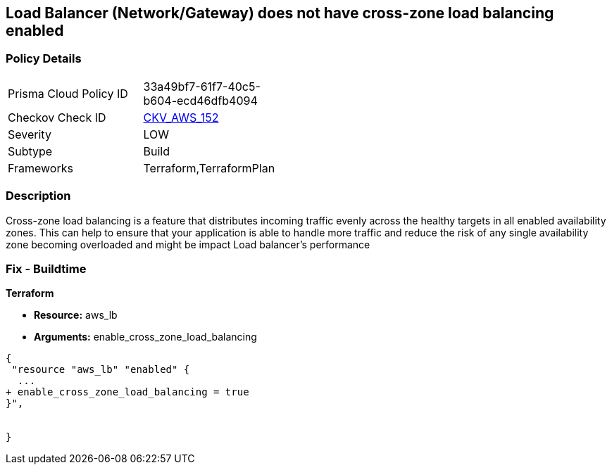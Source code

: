 == Load Balancer (Network/Gateway) does not have cross-zone load balancing enabled


=== Policy Details 

[width=45%]
[cols="1,1"]
|=== 
|Prisma Cloud Policy ID 
| 33a49bf7-61f7-40c5-b604-ecd46dfb4094

|Checkov Check ID 
| https://github.com/bridgecrewio/checkov/tree/master/checkov/terraform/checks/resource/aws/LBCrossZone.py[CKV_AWS_152]

|Severity
|LOW

|Subtype
|Build

|Frameworks
|Terraform,TerraformPlan

|=== 



=== Description 


Cross-zone load balancing is a feature that distributes incoming traffic evenly across the healthy targets in all enabled availability zones.
This can help to ensure that your application is able to handle more traffic and reduce the risk of any single availability zone becoming overloaded and might be impact Load balancer's performance

=== Fix - Buildtime


*Terraform* 


* *Resource:* aws_lb
* *Arguments:* enable_cross_zone_load_balancing


[source,go]
----
{
 "resource "aws_lb" "enabled" {
  ...
+ enable_cross_zone_load_balancing = true
}",


}
----
